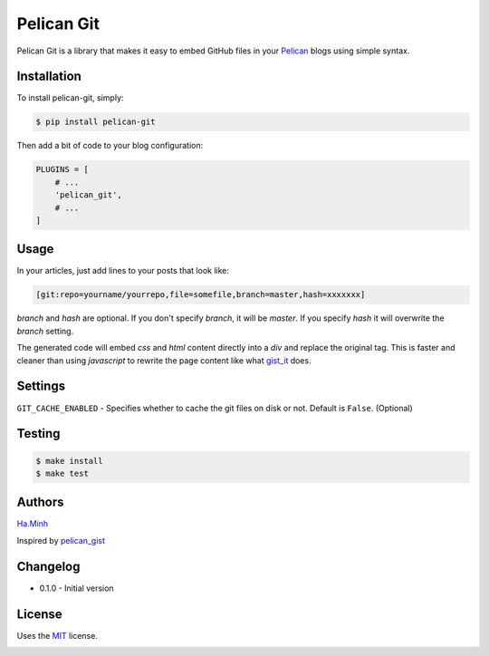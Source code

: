 Pelican Git
===========

Pelican Git is a library that makes it easy to embed GitHub files in your Pelican_ blogs using simple syntax.

Installation
------------

To install pelican-git, simply:

.. code-block:: bash

    $ pip install pelican-git

Then add a bit of code to your blog configuration:

.. code-block:: python

    PLUGINS = [
        # ...
        'pelican_git',
        # ...
    ]

Usage
-----

In your articles, just add lines to your posts that look like:

.. code-block:: html

    [git:repo=yourname/yourrepo,file=somefile,branch=master,hash=xxxxxxx]

`branch` and `hash` are optional. If you don't specify `branch`, it will be `master`. If you specify `hash` it will overwrite the `branch` setting.

The generated code will embed `css` and `html` content directly into a `div` and replace the original tag. This is faster and cleaner than using `javascript` to rewrite the page content like what gist_it_ does.

Settings
--------

``GIT_CACHE_ENABLED`` - Specifies whether to cache the git files on disk or not. Default is ``False``. (Optional)

Testing
---------

.. code-block:: bash

    $ make install
    $ make test


Authors
---------

Ha.Minh_

Inspired by pelican_gist_

Changelog
---------

- 0.1.0 - Initial version


License
-------

Uses the `MIT`_ license.


.. _Pelican: http://blog.getpelican.com/
.. _MIT: http://opensource.org/licenses/MIT
.. _pelican_gist: https://github.com/streeter/pelican-gist
.. _gist_it: https://github.com/minhhh/gist-it
.. _Ha.Minh: http://minhhh.github.io


.. image:: https://d2weczhvl823v0.cloudfront.net/minhhh/pelican_git/trend.png
   :alt: Bitdeli badge
   :target: https://bitdeli.com/free

